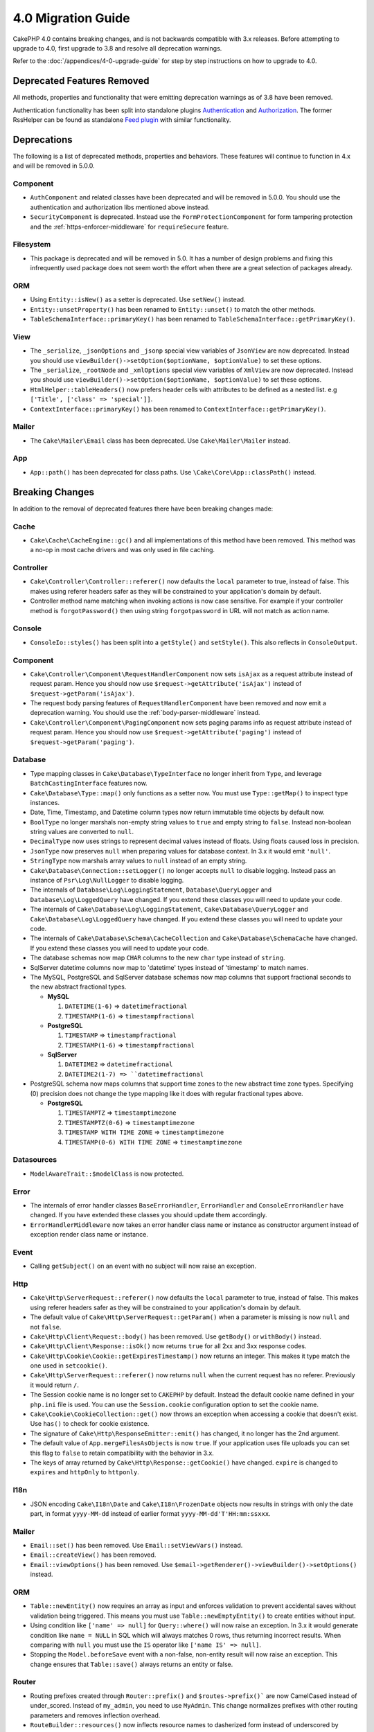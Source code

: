 4.0 Migration Guide
###################

CakePHP 4.0 contains breaking changes, and is not backwards compatible with 3.x
releases. Before attempting to upgrade to 4.0, first upgrade to 3.8 and resolve
all deprecation warnings.

Refer to the :doc:`/appendices/4-0-upgrade-guide` for step by step instructions
on how to upgrade to 4.0.

Deprecated Features Removed
===========================

All methods, properties and functionality that were emitting deprecation warnings
as of 3.8 have been removed.

Authentication functionality has been split into standalone plugins
`Authentication <https://github.com/cakephp/authentication>`__ and
`Authorization <https://github.com/cakephp/authorization>`__. The former
RssHelper can be found as standalone `Feed plugin
<https://github.com/dereuromark/cakephp-feed>`__ with similar functionality.

Deprecations
============

The following is a list of deprecated methods, properties and behaviors. These
features will continue to function in 4.x and will be removed in 5.0.0.


Component
---------

* ``AuthComponent`` and related classes have been deprecated and will be removed
  in 5.0.0. You should use the authentication and authorization libs mentioned
  above instead.
* ``SecurityComponent`` is deprecated. Instead use the ``FormProtectionComponent``
  for form tampering protection and the :ref:`https-enforcer-middleware` for
  ``requireSecure`` feature.

Filesystem
----------

* This package is deprecated and will be removed in 5.0. It has a number of
  design problems and fixing this infrequently used package does not seem worth
  the effort when there are a great selection of packages already.

ORM
---

* Using ``Entity::isNew()`` as a setter is deprecated. Use ``setNew()`` instead.
* ``Entity::unsetProperty()`` has been renamed to ``Entity::unset()`` to match
  the other methods.
* ``TableSchemaInterface::primaryKey()`` has been renamed to ``TableSchemaInterface::getPrimaryKey()``.

View
----

* The ``_serialize``, ``_jsonOptions`` and ``_jsonp`` special view variables of
  ``JsonView`` are
  now deprecated. Instead you should use
  ``viewBuilder()->setOption($optionName, $optionValue)`` to set these options.
* The ``_serialize``, ``_rootNode`` and ``_xmlOptions`` special view variables of
  ``XmlView`` are
  now deprecated. Instead you should use
  ``viewBuilder()->setOption($optionName, $optionValue)`` to set these options.
* ``HtmlHelper::tableHeaders()`` now prefers header cells with attributes to be
  defined as a nested list. e.g ``['Title', ['class' => 'special']]``.
* ``ContextInterface::primaryKey()`` has been renamed to ``ContextInterface::getPrimaryKey()``.

Mailer
------

* The ``Cake\Mailer\Email`` class has been deprecated. Use ``Cake\Mailer\Mailer``
  instead.

App
---
* ``App::path()`` has been deprecated for class paths.
  Use ``\Cake\Core\App::classPath()`` instead.

Breaking Changes
================

In addition to the removal of deprecated features there have been breaking
changes made:

Cache
-----

* ``Cake\Cache\CacheEngine::gc()`` and all implementations of this method have
  been removed. This method was a no-op in most cache drivers and was only used
  in file caching.

Controller
----------

* ``Cake\Controller\Controller::referer()`` now defaults the ``local``
  parameter to true, instead of false. This makes using referer headers safer as
  they will be constrained to your application's domain by default.
* Controller method name matching when invoking actions is now case sensitive.
  For example if your controller method is ``forgotPassword()`` then using string
  ``forgotpassword`` in URL will not match as action name.

Console
-------

* ``ConsoleIo::styles()`` has been split into a ``getStyle()`` and
  ``setStyle()``. This also reflects in ``ConsoleOutput``.

Component
---------

* ``Cake\Controller\Component\RequestHandlerComponent`` now sets ``isAjax`` as a
  request attribute instead of request param. Hence you should now use
  ``$request->getAttribute('isAjax')`` instead of ``$request->getParam('isAjax')``.
* The request body parsing features of ``RequestHandlerComponent`` have been
  removed and now emit a deprecation warning. You should use the
  :ref:`body-parser-middleware` instead.
* ``Cake\Controller\Component\PagingComponent`` now sets paging params info as
  request attribute instead of request param. Hence you should now use
  ``$request->getAttribute('paging')`` instead of ``$request->getParam('paging')``.

Database
--------

* Type mapping classes in ``Cake\Database\TypeInterface`` no longer inherit from
  ``Type``, and leverage ``BatchCastingInterface`` features now.
* ``Cake\Database\Type::map()`` only functions as a setter now. You must use
  ``Type::getMap()`` to inspect type instances.
* Date, Time, Timestamp, and Datetime column types now return immutable time
  objects by default now.
* ``BoolType`` no longer marshals non-empty string values to ``true`` and
  empty string to ``false``. Instead non-boolean string values are converted to ``null``.
* ``DecimalType`` now uses strings to represent decimal values instead of floats.
  Using floats caused loss in precision.
* ``JsonType`` now preserves ``null`` when preparing values for database
  context. In 3.x it would emit ``'null'``.
* ``StringType`` now marshals array values to ``null`` instead of an empty
  string.
* ``Cake\Database\Connection::setLogger()`` no longer accepts ``null`` to
  disable logging. Instead pass an instance of ``Psr\Log\NullLogger`` to disable
  logging.
* The internals of ``Database\Log\LoggingStatement``, ``Database\QueryLogger``
  and ``Database\Log\LoggedQuery`` have changed. If you extend these classes you
  will need to update your code.
* The internals of ``Cake\Database\Log\LoggingStatement``, ``Cake\Database\QueryLogger``
  and ``Cake\Database\Log\LoggedQuery`` have changed. If you extend these classes
  you will need to update your code.
* The internals of ``Cake\Database\Schema\CacheCollection`` and ``Cake\Database\SchemaCache``
  have changed. If you extend these classes you will need to update your code.
* The database schemas now map ``CHAR`` columns to the new ``char`` type instead of
  ``string``.
* SqlServer datetime columns now map to 'datetime' types instead of 'timestamp' to match
  names.
* The MySQL, PostgreSQL and SqlServer database schemas now map columns that support
  fractional seconds to the new abstract fractional types.

  * **MySQL**

    #. ``DATETIME(1-6)`` => ``datetimefractional``
    #. ``TIMESTAMP(1-6)`` => ``timestampfractional``

  * **PostgreSQL**

    #. ``TIMESTAMP`` => ``timestampfractional``
    #. ``TIMESTAMP(1-6)`` => ``timestampfractional``

  * **SqlServer**

    #. ``DATETIME2`` => ``datetimefractional``
    #. ``DATETIME2(1-7) => ``datetimefractional``

* PostgreSQL schema now maps columns that support time zones to the new abstract
  time zone types. Specifying (0) precision does not change the type mapping like
  it does with regular fractional types above.

  * **PostgreSQL**

    #. ``TIMESTAMPTZ`` => ``timestamptimezone``
    #. ``TIMESTAMPTZ(0-6)`` => ``timestamptimezone``
    #. ``TIMESTAMP WITH TIME ZONE`` => ``timestamptimezone``
    #. ``TIMESTAMP(0-6) WITH TIME ZONE`` => ``timestamptimezone``

Datasources
-----------

* ``ModelAwareTrait::$modelClass`` is now protected.

Error
-----
* The internals of error handler classes ``BaseErrorHandler``, ``ErrorHandler``
  and ``ConsoleErrorHandler`` have changed. If you have extended these classes
  you should update them accordingly.
* ``ErrorHandlerMiddleware`` now takes an error handler class name or instance
  as constructor argument instead of exception render class name or instance.

Event
-----

* Calling ``getSubject()`` on an event with no subject will now raise an
  exception.

Http
----

* ``Cake\Http\ServerRequest::referer()`` now defaults the ``local``
  parameter to true, instead of false. This makes using referer headers safer as
  they will be constrained to your application's domain by default.
* The default value of ``Cake\Http\ServerRequest::getParam()`` when a parameter is missing
  is now ``null`` and not ``false``.
* ``Cake\Http\Client\Request::body()`` has been removed. Use ``getBody()`` or
  ``withBody()`` instead.
* ``Cake\Http\Client\Response::isOk()`` now returns ``true`` for all 2xx and 3xx
  response codes.
* ``Cake\Http\Cookie\Cookie::getExpiresTimestamp()`` now returns an integer.
  This makes it type match the one used in ``setcookie()``.
* ``Cake\Http\ServerRequest::referer()`` now returns ``null`` when the current
  request has no referer. Previously it would return ``/``.
* The Session cookie name is no longer set to ``CAKEPHP`` by default. Instead
  the default cookie name defined in your ``php.ini`` file is used. You can use
  the ``Session.cookie`` configuration option to set the cookie name.
* ``Cake\Cookie\CookieCollection::get()`` now throws an exception when accessing
  a cookie that doesn't exist. Use ``has()`` to check for cookie existence.
* The signature of ``Cake\Http\ResponseEmitter::emit()`` has changed, it no longer
  has the 2nd argument.
* The default value of ``App.mergeFilesAsObjects`` is now ``true``. If your
  application uses file uploads you can set this flag to ``false`` to retain
  compatibility with the behavior in 3.x.
* The keys of array returned by ``Cake\Http\Response::getCookie()`` have changed.
  ``expire`` is changed to ``expires`` and ``httpOnly`` to ``httponly``.

I18n
----

* JSON encoding ``Cake\I18n\Date`` and ``Cake\I18n\FrozenDate`` objects now results
  in strings with only the date part, in format ``yyyy-MM-dd`` instead of earlier format
  ``yyyy-MM-dd'T'HH:mm:ssxxx``.

Mailer
------

* ``Email::set()`` has been removed. Use ``Email::setViewVars()`` instead.
* ``Email::createView()`` has been removed.
* ``Email::viewOptions()`` has been removed. Use
  ``$email->getRenderer()->viewBuilder()->setOptions()`` instead.

ORM
---

* ``Table::newEntity()`` now requires an array as input and enforces validation to prevent
  accidental saves without validation being triggered. This means you must use
  ``Table::newEmptyEntity()`` to create entities without input.
* Using condition like ``['name' => null]`` for ``Query::where()`` will now raise an exception.
  In 3.x it would generate condition like ``name = NULL`` in SQL which will
  always matches 0 rows, thus returning incorrect results. When comparing with ``null``
  you must use the ``IS`` operator like ``['name IS' => null]``.
* Stopping the ``Model.beforeSave`` event with a non-false, non-entity result
  will now raise an exception. This change ensures that ``Table::save()`` always
  returns an entity or false.

Router
------

* Routing prefixes created through ``Router::prefix()`` and
  ``$routes->prefix()``` are now CamelCased instead of under_scored. Instead of
  ``my_admin``, you need to use ``MyAdmin``. This change normalizes prefixes
  with other routing parameters and removes inflection overhead.
* ``RouteBuilder::resources()`` now inflects resource names to dasherized form
  instead of underscored by default in URLs. You can retain underscored
  inflection by using ``'inflect' => 'underscore'`` in ``$options`` argument.
* ``Router::plugin()`` and ``Router::prefix()`` now use plugin/prefix name in
  dasherized form in URL by default. You can retain underscored from (or any other
  custom path) by using ``'path'`` key in ``$options`` argument.
* ``Router`` maintains reference to only a single instance of request now instead
  of a stack of requests. ``Router::pushRequest()``, ``Router::setRequestInfo()``
  and ``Router::setRequestContext()`` have been removed, use ``Router::setRequest()``
  instead. ``Router::popRequest()`` has been removed. ``Router::getRequest()``
  no longer has a ``$current`` argument.

TestSuite
---------

* ``Cake\TestSuite\TestCase::$fixtures`` cannot be a comma separated string
  anymore. It must be an array.

Utility
-------
* ``Cake\Utility\Xml::fromArray()`` now requires an array for the ``$options``
  parameter.
* ``Cake\Filesystem\Folder::copy($to, array $options = [])`` and
  ``Cake\Filesystem\Folder::move($to, array $options = [])`` have now the target
  path extracted as first argument.
* The ``readFile`` option of ``Xml::build()`` is no longer true by default.
  Instead you must enable ``readFile`` to read local files.
* ``Hash::sort()`` now accepts the ``SORT_ASC`` and ``SORT_DESC`` constants in
  the direction parameter.
* ``Inflector::pluralize()`` now inflects ``index`` to ``indexes`` instead of ``indices``.
  This reflects the technical usage of this plural in the core as well as the ecosystem.

View
----

* Templates have been moved from ``src/Template/`` to ``templates/`` folder on
  app and plugin root. With this change the ``src`` folder now only contains files
  with classes that are autoloaded via composer's autoloader.
* Special templates folders like ``Cell``, ``Element``, ``Email`` and ``Plugin``
  have be renamed to lower case ``cell``, ``element``, ``email`` and ``plugin``
  respectively. This provides better visual distinction between special folders
  and the folders corresponding to your app's controller names which are in
  ``CamelCase`` form.
* The template extension has also been changed from ``.ctp`` to ``.php``.
  The special extension provided no real benefit and instead required editors/IDEs
  to be configured to recognise files with ``.ctp`` extension as PHP files.
* You can no longer use ``false`` as argument for ``ViewBuilder::setLayout()``
  or ``View::setLayout()`` to set ``View::$layout`` property to ``false``.
  Instead use ``ViewBuilder::disableAutoLayout()`` and ``View::disableAutoLayout()``
  to render a view template without a layout.
* ``Cake\View\View`` will re-render views if ``render()`` is called multiple
  times instead of returning ``null``.
* Constants ``View::NAME_ELEMENT`` and ``View::NAME_LAYOUT`` have been removed.
  You can use ``View::TYPE_ELEMENT`` and ``View::TYPE_LAYOUT``.

Helper
------

* ``Cake\View\Helper\PaginatorHelper::hasPage()`` has had its arguments
  reversed. This makes it consistent with other paginator methods where the
  'model' is the second argument.
* ``Cake\View\Helper\UrlHelper::build()`` no longer accepts a boolean for the
  second parameter. You must use ``['fullBase' => true]`` instead.
* You must now only use ``null`` as 1st argument of ``FormHelper::create()`` to
  create a form without context. Passing any other value for which context cannot
  be inferred will result in an exception being thrown.
* ``Cake\View\Helper\FormHelper`` and ``Cake\View\Helper\HtmlHelper`` now
  use HTML data attribute ``data-confirm-message`` to hold the confirmation
  message for methods which have the ``confirm`` option.
* ``Cake\View\Helper\FormHelper::button()`` now HTML entity encodes the button
  text and HTML attributes by default. A new option ``escapeTitle`` has been
  added to allow controlling escaping the title separately from other HTML
  attributes.
* ``Cake\View\Helper\SecureFieldTokenTrait`` has been removed. Its form token
  data building functionality is now included in the internal class ``FormProtector``.
* ``HtmlHelper::docType()`` method has been removed. HTML4 and XHTML are now
  defunct and doctype for HTML5 is pretty short and easy to type out directly.
* The ``safe`` option for ``HtmlHelper::scriptBlock()`` and ``HtmlHelper::scriptStart()``
  has been removed. When enabled it generated ``CDATA`` tags which are only required
  for XHTML which is now defunct.
  
Log
---
* Logging related methods like ``Cake\Log\LogTrait::log()``, ``Cake\Log\Log::write()`` etc.
  now only accept string for ``$message`` argument. This change was necessary to align the
  API with `PSR-3 <https://www.php-fig.org/psr/psr-3/>` standard.

Miscellaneous
-------------
* Your app's ``config/bootstrap.php`` should now contain a call to ``Router::fullBaseUrl()``.
  Consult the lastest skeleton app's ``bootstrap.php`` and update accordingly.
* ``App::path()`` now uses ``$type`` ``templates`` instead of ``Template`` to
  get templates path. Similarly ``locales`` is used instead of ``Locale`` to
  get path to locales folder.
* ``ObjectRegistry::get()`` now throws exception if object with provided name is not loaded.
  You should use ``ObjectRegistry::has()`` to ensure that the object exists in registry.
  The magic getter ``ObjectRegistry::__get()`` will continue to return ``null`` if object
  with given name is not loaded.
* Locale files have been moved from ``src/Locale`` to ``resources/locales``.
* The ``cacert.pem`` file that was bundled in CakePHP has been replaced by
  a dependency on `composer/ca-bundle <https://packagist.org/packages/composer/ca-bundle>__`.


New Features
============

Console
-------

* Command classes can implement the ``defaultName()`` method to overwrite the
  conventions based CLI name.

Core
----

* ``InstanceConfigTrait::getConfigOrFail()`` and
  ``StaticConfigTrait::getConfigOrFail()`` were added. Like other ``orFail``
  methods these methods will raise an exception when the requested key doesn't
  exist or has a ``null`` value.


Database
--------

* If your database's timezone does not match PHP timezone then you can use
  ``DateTime::setDatabaseTimezone()``. See :ref:`datetime-type` for details.
* ``DateTime::setKeepDatabaseTimezone()`` allows you to keep the database time zone
  in the DateTime objects created by queries.
* ``Cake\Database\Log\LoggedQuery`` now implements ``JsonSerializable``.
* ``Cake\Database\Connection`` now allows using any PSR-3 logger. As a result
  those using the standalone database package are no longer forced to use
  the ``cakephp/log`` package for logging.
* ``Cake\Database\Connection`` now allows using any PSR-16 cacher. As a result
  those using the standalone database package are no longer forced to use
  the ``cakephp/cache`` package for caching. New methods ``Cake\Database\Connection::setCache()``
  and ``Cake\Database\Connection::getCache()`` have been added.
* ``Cake\Database\ConstraintsInterface`` was extracted from
  ``Cake\Datasource\FixtureInterface``. This interface should be
  implemented by fixture implementations that support constraints, which from
  our experience is generally relational databases.
* The ``char`` abstract type was added. This type handles fixed length string
  columns.
* The ``datetimefractional`` and ``timestampfractional`` abstract types were added.
  These types handle column data types with fractional seconds.
* SqlServer schemas now support default values with functions in them like SYSDATETIME().
* The ``datetimetimezone`` and ``timestamptimezone`` abstract types were added.
  These types handle column data types with time zone support.

Error
-----

* If an error is raised by a controller action in a prefixed route,
  ``ErrorController`` will attempt to use a prefixed error template if one is
  available. This behavior is only applied when ``debug`` is off.

Http
----

*  You can use ``cakephp/http`` without including the entire framework.
* CakePHP now supports the `PSR-15: HTTP Server Request Handlers
  <https://www.php-fig.org/psr/psr-15/>`__ specification.  As a consequence the
  middlewares now implement ``Psr\Http\Server\MiddlewareInterface``.  CakePHP
  3.x style invokable double pass middlewares are still supported for backwards
  compatibility.
* ``Cake\Http\Client`` now follows `PSR-18: HTTP Client <https://www.php-fig.org/psr/psr-18/>`__ specifications.
* ``Cake\Http\Client\Response::isSuccess()`` was added. This method returns true
  if the response status code is 2xx.
* ``CspMiddleware`` was added to make defining Content Security Policy headers
  simpler.
* ``HttpsEnforcerMiddleware`` was added. This replaced the ``requireSecure``
  feature of ``SecurityComponent``.
* Cookies now support the ``SameSite`` attribute.

I18n
----
* ``Date`` and ``FrozenDate`` now respect the time zone parameter for
  various factory helpers like ``today('Asia/Tokyo')``.

Mailer
------

* Email message generation responsibility has now been transferred to
  ``Cake\Mailer\Renderer``.  This is mainly an architectural change and doesn't
  impact how ``Email`` class is used. The only difference is that you now need
  to use ``Email::setViewVars()`` instead of ``Email::set()`` to set template
  variables.

ORM
---

* ``Table::saveManyOrFail()`` method has been added that will throw ``PersistenceFailedException``
  with the specific entity that failed in case of an error. The entities are saved transaction safe.
* ``Table::deleteMany()`` and ``Table::deleteManyOrFail()`` methods have been added for removing many
  entities at once including callbacks. The entities are removed transaction safe.
* ``Table::newEmptyEntity()`` has been added to create a new and empty entity
  object.  This does not trigger any field validation. The entity can be
  persisted without validation error as an empty record.
* ``Cake\ORM\RulesChecker::isLinkedTo()`` and ``isNotLinkedTo()`` were added.
  These new application rules allow you to ensure an association has or doesn't
  have related records.
* A new type class ``DateTimeFractionalType`` has been added for datetime types
  with microsecond precision. You can opt into using this type by adding it to
  the ``TypeFactory`` as the default ``datetime`` type or re-mapping individual
  columns. See the Database migration notes for how this type is automatically
  mapped to database types.
* A new type class ``DateTimeTimezoneType`` has been added for datetime types
  with time zone support. You can opt into using this type by adding it to
  the ``TypeFactory`` as the default ``datetime`` type or re-mapping individual
  columns. See the Database migration notes for how this type is automatically
  mapped to database types.


Routing
-------

* ``Cake\Routing\Asset`` was added. This class exposes asset URL generation in
  a static interface similar to ``Router::url()``. See :ref:`asset-routing` for
  more information.

TestSuite
---------

* ``TestSuite\EmailTrait::assertMailContainsAttachment()`` was added.

Validation
----------

* ``Validation::dateTime()`` now accepts values with microseconds.

View
----

* ``FormHelper`` now generates HTML5 validation messages for fields marked as
  "notEmpty" in an entity's ORM table class. This feature can be toggled with the
  ``autoSetCustomValidity`` class configuration option.
* ``FormHelper`` now generates native HTML5 input tags for datetime fields.
  Check the :ref:`Form Helper <create-datetime-controls>` page for more details.
  If you need to retain the former markup, a shimmed FormHelper can be found in
  `Shim plugin <https://github.com/dereuromark/cakephp-shim>`__ with the old
  behavior/generation (4.x branch).
* ``FormHelper`` now sets the default step size to seconds for ``datetime``
  widgets with a time component.  The default is milliseconds if the field
  is from the new ``datetimefractional`` or ``timestampfractional`` database
  types.
